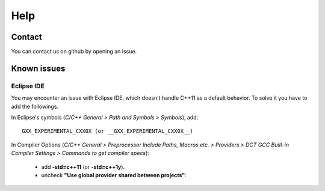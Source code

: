 Help
====

Contact
-------

You can contact us on github by opening an issue.



Known issues
------------

Eclipse IDE
^^^^^^^^^^^

You may encounter an issue with Eclipse IDE, which doesn't handle C++11 as a
default behavior. To solve it you have to add the followings.

In Eclipse's symbols (*C/C++ General > Path and Symbols > Symbols*), add::

   GXX_EXPERIMENTAL_CXX0X (or __GXX_EXPERIMENTAL_CXX0X__)

In Compiler Options (*C/C++ General > Preprocessor Include Paths, Macros etc. > Providers > DCT GCC Built-in Compiler Settings > Commands to get compiler specs*):

   * add **-std=c++11** (or **-std=c++1y**).
   * uncheck **"Use global provider shared between projects"**: